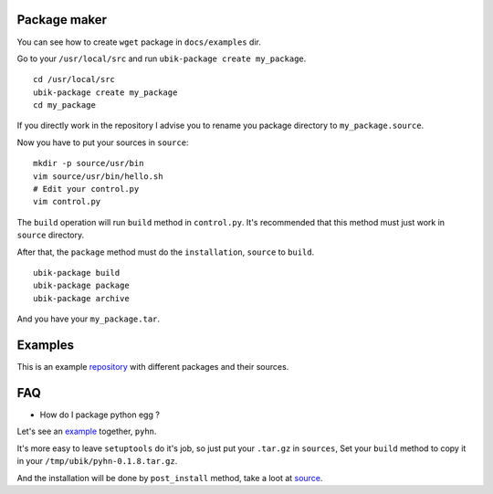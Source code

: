 .. _packager:

Package maker
=============

You can see how to create ``wget`` package in ``docs/examples`` dir.

Go to your ``/usr/local/src`` and run ``ubik-package create my_package``.

::

    cd /usr/local/src
    ubik-package create my_package
    cd my_package

If you directly work in the repository I advise you to rename you package directory to ``my_package.source``.

Now you have to put your sources in ``source``:

::

    mkdir -p source/usr/bin
    vim source/usr/bin/hello.sh
    # Edit your control.py
    vim control.py

The ``build`` operation will run ``build`` method in ``control.py``.
It's recommended that this method must just work in ``source`` directory.

After that, the ``package`` method must do the ``installation``, ``source`` to ``build``.


::

    ubik-package build
    ubik-package package
    ubik-package archive

And you have your ``my_package.tar``.

Examples
========

This is an example repository_ with different packages and their sources.

.. _repository: https://github.com/socketubs/ubik-repo


FAQ
===

* How do I package python egg ?

Let's see an example_ together, ``pyhn``.

.. _example: https://github.com/socketubs/ubik-repo/tree/master/public/noarch/nodist/novers/pyhn.source

It's more easy to leave ``setuptools`` do it's job, so just put your ``.tar.gz`` in ``sources``,
Set your ``build`` method to copy it in your ``/tmp/ubik/pyhn-0.1.8.tar.gz``.

And the installation will be done by ``post_install`` method, take a loot at source_.

.. _source: https://github.com/socketubs/ubik-repo/blob/master/public/noarch/nodist/novers/pyhn.source/control.py
